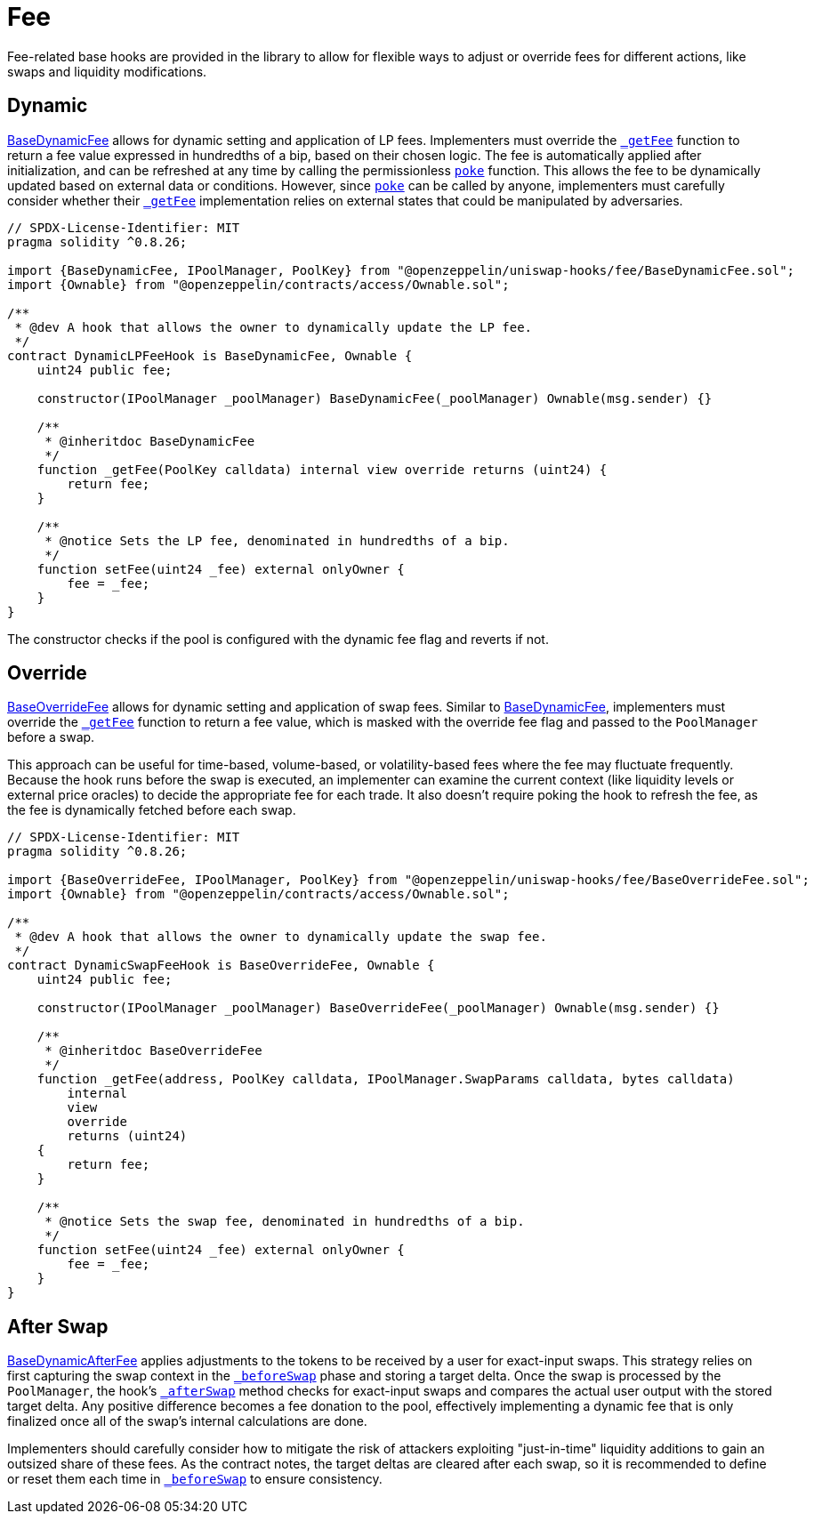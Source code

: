 = Fee

Fee-related base hooks are provided in the library to allow for flexible ways to adjust or override fees for different actions, like swaps and liquidity modifications.

== Dynamic

xref:api:fee.adoc#BaseDynamicFee[BaseDynamicFee] allows for dynamic setting and application of LP fees. Implementers must override the xref:api:fee.adoc#BaseDynamicFee-_getFee-struct-PoolKey-[`_getFee`] function to return a fee value expressed in hundredths of a bip, based on their chosen logic. The fee is automatically applied after initialization, and can be refreshed at any time by calling the permissionless xref:api:fee.adoc#BaseDynamicFee-poke-struct-PoolKey-[`poke`] function. This allows the fee to be dynamically updated based on external data or conditions. However, since xref:api:fee.adoc#BaseDynamicFee-poke-struct-PoolKey-[`poke`] can be called by anyone, implementers must carefully consider whether their xref:api:fee.adoc#BaseDynamicFee-_getFee-struct-PoolKey-[`_getFee`] implementation relies on external states that could be manipulated by adversaries.

[source,solidity]
----
// SPDX-License-Identifier: MIT
pragma solidity ^0.8.26;

import {BaseDynamicFee, IPoolManager, PoolKey} from "@openzeppelin/uniswap-hooks/fee/BaseDynamicFee.sol";
import {Ownable} from "@openzeppelin/contracts/access/Ownable.sol";

/**
 * @dev A hook that allows the owner to dynamically update the LP fee.
 */
contract DynamicLPFeeHook is BaseDynamicFee, Ownable {
    uint24 public fee;

    constructor(IPoolManager _poolManager) BaseDynamicFee(_poolManager) Ownable(msg.sender) {}

    /**
     * @inheritdoc BaseDynamicFee
     */
    function _getFee(PoolKey calldata) internal view override returns (uint24) {
        return fee;
    }

    /**
     * @notice Sets the LP fee, denominated in hundredths of a bip.
     */
    function setFee(uint24 _fee) external onlyOwner {
        fee = _fee;
    }
}
----

The constructor checks if the pool is configured with the dynamic fee flag and reverts if not.

== Override

xref:api:fee.adoc#BaseOverrideFee[BaseOverrideFee] allows for dynamic setting and application of swap fees. Similar to xref:api:fee.adoc#BaseDynamicFee[BaseDynamicFee], implementers must override the xref:api:fee.adoc#BaseOverrideFee-_getFee-struct-PoolKey-[`_getFee`] function to return a fee value, which is masked with the override fee flag and passed to the `PoolManager` before a swap.

This approach can be useful for time-based, volume-based, or volatility-based fees where the fee may fluctuate frequently. Because the hook runs before the swap is executed, an implementer can examine the current context (like liquidity levels or external price oracles) to decide the appropriate fee for each trade. It also doesn't require poking the hook to refresh the fee, as the fee is dynamically fetched before each swap.

[source,solidity]
----
// SPDX-License-Identifier: MIT
pragma solidity ^0.8.26;

import {BaseOverrideFee, IPoolManager, PoolKey} from "@openzeppelin/uniswap-hooks/fee/BaseOverrideFee.sol";
import {Ownable} from "@openzeppelin/contracts/access/Ownable.sol";

/**
 * @dev A hook that allows the owner to dynamically update the swap fee.
 */
contract DynamicSwapFeeHook is BaseOverrideFee, Ownable {
    uint24 public fee;

    constructor(IPoolManager _poolManager) BaseOverrideFee(_poolManager) Ownable(msg.sender) {}

    /**
     * @inheritdoc BaseOverrideFee
     */
    function _getFee(address, PoolKey calldata, IPoolManager.SwapParams calldata, bytes calldata)
        internal
        view
        override
        returns (uint24)
    {
        return fee;
    }

    /**
     * @notice Sets the swap fee, denominated in hundredths of a bip.
     */
    function setFee(uint24 _fee) external onlyOwner {
        fee = _fee;
    }
}
----

== After Swap

xref:api:fee.adoc#BaseDynamicAfterFee[BaseDynamicAfterFee] applies adjustments to the tokens to be received by a user for exact-input swaps. This strategy relies on first capturing the swap context in the xref:api:base.adoc#BaseHook-_beforeSwap-address-struct-PoolKey-struct-IPoolManager-SwapParams-bytes-[`_beforeSwap`] phase and storing a target delta. Once the swap is processed by the `PoolManager`, the hook's xref:api:base.adoc#BaseHook-_afterSwap-address-struct-PoolKey-struct-IPoolManager-SwapParams-BalanceDelta-bytes-[`_afterSwap`] method checks for exact-input swaps and compares the actual user output with the stored target delta. Any positive difference becomes a fee donation to the pool, effectively implementing a dynamic fee that is only finalized once all of the swap's internal calculations are done.

Implementers should carefully consider how to mitigate the risk of attackers exploiting "just-in-time" liquidity additions to gain an outsized share of these fees. As the contract notes, the target deltas are cleared after each swap, so it is recommended to define or reset them each time in xref:api:base.adoc#BaseHook-_beforeSwap-address-struct-PoolKey-struct-IPoolManager-SwapParams-bytes-[`_beforeSwap`] to ensure consistency.